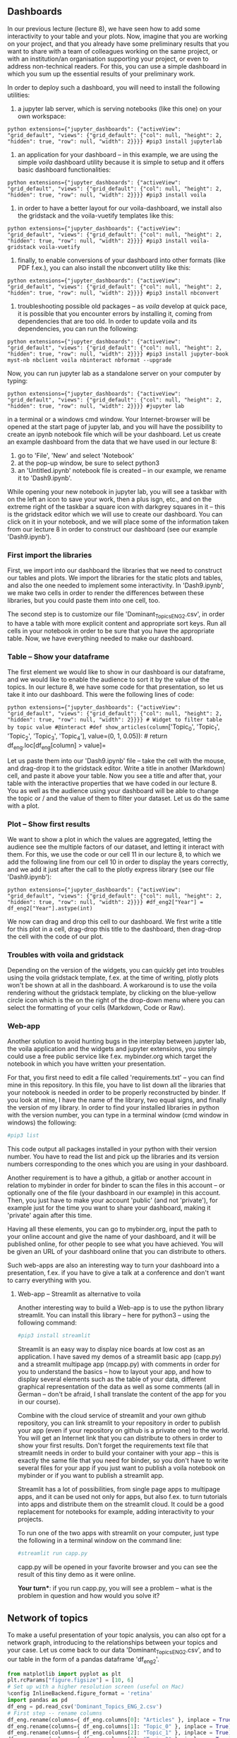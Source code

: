 #+BEGIN_HTML
  <!-- #region extensions={"jupyter_dashboards": {"activeView": "grid_default", "views": {"grid_default": {"col": null, "height": 2, "hidden": true, "row": null, "width": 2}}}} -->
#+END_HTML

** Dashboards
   :PROPERTIES:
   :CUSTOM_ID: dashboards
   :END:

In our previous lecture (lecture 8), we have seen how to add some
interactivity to your table and your plots. Now, imagine that you are
working on your project, and that you already have some preliminary
results that you want to share with a team of colleagues working on the
same project, or with an institution/an organisation supporting your
project, or even to address non-technical readers. For this, you can use
a simple dashboard in which you sum up the essential results of your
preliminary work.

In order to deploy such a dashboard, you will need to install the
following utilities:

1. a jupyter lab server, which is serving notebooks (like this one) on
   your own workspace:

=python extensions={"jupyter_dashboards": {"activeView": "grid_default", "views": {"grid_default": {"col": null, "height": 2, "hidden": true, "row": null, "width": 2}}}} #pip3 install jupyterlab=

#+BEGIN_HTML
  <!-- #region extensions={"jupyter_dashboards": {"activeView": "grid_default", "views": {"grid_default": {"col": null, "height": 2, "hidden": true, "row": null, "width": 2}}}} -->
#+END_HTML

2. an application for your dashboard -- in this example, we are using
   the simple /voila/ dashboard utility because it is simple to setup
   and it offers basic dashboard functionalities:

=python extensions={"jupyter_dashboards": {"activeView": "grid_default", "views": {"grid_default": {"col": null, "height": 2, "hidden": true, "row": null, "width": 2}}}} #pip3 install voila=

#+BEGIN_HTML
  <!-- #region extensions={"jupyter_dashboards": {"activeView": "grid_default", "views": {"grid_default": {"col": null, "height": 2, "hidden": true, "row": null, "width": 2}}}} -->
#+END_HTML

3. in order to have a better layout for our voila-dashboard, we install
   also the gridstack and the voila-vuetify templates like this:

=python extensions={"jupyter_dashboards": {"activeView": "grid_default", "views": {"grid_default": {"col": null, "height": 2, "hidden": true, "row": null, "width": 2}}}} #pip3 install voila-gridstack voila-vuetify=

#+BEGIN_HTML
  <!-- #region extensions={"jupyter_dashboards": {"activeView": "grid_default", "views": {"grid_default": {"col": null, "height": 2, "hidden": true, "row": null, "width": 2}}}} -->
#+END_HTML

4. finally, to enable conversions of your dashboard into other formats
   (like PDF f.ex.), you can also install the nbconvert utility like
   this:

=python extensions={"jupyter_dashboards": {"activeView": "grid_default", "views": {"grid_default": {"col": null, "height": 2, "hidden": true, "row": null, "width": 2}}}} #pip3 install nbconvert=

#+BEGIN_HTML
  <!-- #region extensions={"jupyter_dashboards": {"activeView": "grid_default", "views": {"grid_default": {"col": null, "height": 2, "hidden": true, "row": null, "width": 2}}}} -->
#+END_HTML

5. troubleshooting possible old packages -- as /voila/ develop at quick
   pace, it is possible that you encounter errors by installing it,
   coming from dependencies that are too old. In order to update voila
   and its dependencies, you can run the following:

=python extensions={"jupyter_dashboards": {"activeView": "grid_default", "views": {"grid_default": {"col": null, "height": 2, "hidden": true, "row": null, "width": 2}}}} #pip3 install jupyter-book myst-nb nbclient voila nbinteract nbformat --upgrade=

#+BEGIN_HTML
  <!-- #region extensions={"jupyter_dashboards": {"activeView": "grid_default", "views": {"grid_default": {"col": null, "height": 2, "hidden": true, "row": null, "width": 2}}}} -->
#+END_HTML

Now, you can run jupyter lab as a standalone server on your computer by
typing:

=python extensions={"jupyter_dashboards": {"activeView": "grid_default", "views": {"grid_default": {"col": null, "height": 2, "hidden": true, "row": null, "width": 2}}}} #jupyter lab=

#+BEGIN_HTML
  <!-- #region extensions={"jupyter_dashboards": {"activeView": "grid_default", "views": {"grid_default": {"col": null, "height": 2, "hidden": true, "row": null, "width": 2}}}} -->
#+END_HTML

in a terminal or a windows cmd window. Your Internet-browser will be
opened at the start page of jupyter lab, and you will have the
possibility to create an ipynb notebook file which will be your
dashboard. Let us create an example dashboard from the data that we have
used in our lecture 8:

1. go to 'File', 'New' and select 'Notebook'
2. at the pop-up window, be sure to select python3
3. an 'Untitled.ipynb' notebook file is created -- in our example, we
   rename it to 'Dash9.ipynb'.

While opening your new notebook in jupyter lab, you will see a taskbar
with on the left an icon to save your work, then a plus isgn, etc., and
on the extreme right of the taskbar a square icon with darkgrey squares
in it -- this is the gridstack editor which we will use to create our
dashboard. You can click on it in your notebook, and we will place some
of the information taken from our lecture 8 in order to construct our
dashboard (see our example 'Dash9.ipynb').

#+BEGIN_HTML
  <!-- #region extensions={"jupyter_dashboards": {"activeView": "grid_default", "views": {"grid_default": {"col": null, "height": 2, "hidden": true, "row": null, "width": 2}}}} -->
#+END_HTML

*** First import the libraries
    :PROPERTIES:
    :CUSTOM_ID: first-import-the-libraries
    :END:

First, we import into our dashboard the libraries that we need to
construct our tables and plots. We import the libraries for the static
plots and tables, and also the one needed to implement some
interactivity. In 'Dash9.ipynb', we make two cells in order to render
the differences between these libraries, but you could paste them into
one cell, too.

The second step is to customize our file 'Dominant_Topics_ENG_2.csv', in
order to have a table with more explicit content and appropriate sort
keys. Run all cells in your notebook in order to be sure that you have
the appropriate table. Now, we have everything needed to make our
dashboard.

#+BEGIN_HTML
  <!-- #region extensions={"jupyter_dashboards": {"activeView": "grid_default", "views": {"grid_default": {"col": null, "height": 2, "hidden": true, "row": null, "width": 2}}}} -->
#+END_HTML

*** Table -- Show your dataframe
    :PROPERTIES:
    :CUSTOM_ID: table-show-your-dataframe
    :END:

The first element we would like to show in our dashboard is our
dataframe, and we would like to enable the audience to sort it by the
value of the topics. In our lecture 8, we have some code for that
presentation, so let us take it into our dashboard. This were the
following lines of code:

=python extensions={"jupyter_dashboards": {"activeView": "grid_default", "views": {"grid_default": {"col": null, "height": 2, "hidden": true, "row": null, "width": 2}}}} # Widget to filter table by topic value #@interact #def show_articles(column=['Topic_0', 'Topic_1', 'Topic_2', 'Topic_3', 'Topic_4'], value=(0, 1, 0.05)): #    return df_eng.loc[df_eng[column] > value]=

#+BEGIN_HTML
  <!-- #region extensions={"jupyter_dashboards": {"activeView": "grid_default", "views": {"grid_default": {"col": null, "height": 2, "hidden": true, "row": null, "width": 2}}}} -->
#+END_HTML

Let us paste them into our 'Dash9.ipynb' file -- take the cell with the
mouse, and drag-drop it to the gridstack editor. Write a title in
another (Markdown) cell, and paste it above your table. Now you see a
title and after that, your table with the interactive properties that we
have coded in our lecture 8. You as well as the audience using your
dashboard will be able to change the topic or / and the value of them to
filter your dataset. Let us do the same with a plot.

#+BEGIN_HTML
  <!-- #region extensions={"jupyter_dashboards": {"activeView": "grid_default", "views": {"grid_default": {"col": null, "height": 2, "hidden": true, "row": null, "width": 2}}}} -->
#+END_HTML

*** Plot -- Show first results
    :PROPERTIES:
    :CUSTOM_ID: plot-show-first-results
    :END:

We want to show a plot in which the values are aggregated, letting the
audience see the multiple factors of our dataset, and letting it
interact with them. For this, we use the code or our cell 11 in our
lecture 8, to which we add the following line from our cell 10 in order
to display the years correctly, and we add it just after the call to the
plotly express library (see our file 'Dash9.ipynb'):

=python extensions={"jupyter_dashboards": {"activeView": "grid_default", "views": {"grid_default": {"col": null, "height": 2, "hidden": true, "row": null, "width": 2}}}} #df_eng2["Year"] = df_eng2["Year"].astype(int)=

#+BEGIN_HTML
  <!-- #region extensions={"jupyter_dashboards": {"activeView": "grid_default", "views": {"grid_default": {"col": null, "height": 2, "hidden": true, "row": null, "width": 2}}}} -->
#+END_HTML

We now can drag and drop this cell to our dashboard. We first write a
title for this plot in a cell, drag-drop this title to the dashboard,
then drag-drop the cell with the code of our plot.

*** Troubles with voila and gridstack
    :PROPERTIES:
    :CUSTOM_ID: troubles-with-voila-and-gridstack
    :END:

Depending on the version of the widgets, you can quickly get into
troubles using the voila gridstack template, f.ex. at the time of
writing, plotly plots won't be shown at all in the dashboard. A
workaround is to use the voila rendering without the gridstack template,
by clicking on the blue-yellow circle icon which is the on the right of
the drop-down menu where you can select the formatting of your cells
(Markdown, Code or Raw).

*** Web-app
    :PROPERTIES:
    :CUSTOM_ID: web-app
    :END:

Another solution to avoid hunting bugs in the interplay between jupyter
lab, the voila application and the widgets and jupyter extensions, you
simply could use a free public service like f.ex. mybinder.org which
target the notebook in which you have written your presentation.

For that, you first need to edit a file called 'requirements.txt' -- you
can find mine in this repository. In this file, you have to list down
all the libraries that your notebook is needed in order to be properly
reconstructed by binder. If you look at mine, I have the name of the
library, two equal signs, and finally the version of my library. In
order to find your installed libraries in python with the version
number, you can type in a terminal window (cmd window in windows) the
following:

#+BEGIN_SRC python
    #pip3 list
#+END_SRC

This code output all packages installed in your python with their
version number. You have to read the list and pick up the libraries and
its version numbers corresponding to the ones which you are using in
your dashboard.

Another requirement is to have a github, a gitlab or another account in
relation to mybinder in order for binder to scan the files in this
account -- or optionally one of the file (your dashboard in our example)
in this account. Then, you just have to make your account 'public' (and
not 'private'), for example just for the time you want to share your
dashboard, making it 'private' again after this time.

Having all these elements, you can go to mybinder.org, input the path to
your online account and give the name of your dashboard, and it will be
published online, for other people to see what you have achieved. You
will be given an URL of your dashboard online that you can distribute to
others.

Such web-apps are also an interesting way to turn your dashboard into a
presentation, f.ex. if you have to give a talk at a conference and don't
want to carry everything with you.

**** Web-app -- Streamlit as alternative to voila
     :PROPERTIES:
     :CUSTOM_ID: web-app-streamlit-as-alternative-to-voila
     :END:

Another interesting way to build a Web-app is to use the python library
streamlit. You can install this library -- here for python3 -- using the
following command:

#+BEGIN_SRC python
    #pip3 install streamlit
#+END_SRC

Streamlit is an easy way to display nice boards at low cost as an
application. I have saved my demos of a streamlit basic app (capp.py)
and a streamlit multipage app (mcapp.py) with comments in order for you
to understand the basics -- how to layout your app, and how to display
several elements such as the table of your data, different graphical
representation of the data as well as some comments (all in German --
don't be afraid, I shall translate the content of the app for you in our
course).

Combine with the cloud service of streamlit and your own github
repository, you can link streamlit to your repository in order to
publish your app (even if your repository on github is a private one) to
the world. You will get an Internet link that you can distribute to
others in order to show your first results. Don't forget the
requirements text file that streamlit needs in order to build your
container with your app -- this is exactly the same file that you need
for binder, so you don't have to write several files for your app if you
just want to publish a voila notebook on mybinder or if you want to
publish a streamlit app.

Streamlit has a lot of possibilities, from single page apps to multipage
apps, and it can be used not only for apps, but also f.ex. to turn
tutorials into apps and distribute them on the streamlit cloud. It could
be a good replacement for notebooks for example, adding interactivity to
your projects.

To run one of the two apps with streamlit on your computer, just type
the following in a terminal window on the command line:

#+BEGIN_SRC python
    #streamlit run capp.py
#+END_SRC

capp.py will be opened in your favorite browser and you can see the
result of this tiny demo as it were online.

*Your turn**: if you run capp.py, you will see a problem -- what is the
problem in question and how would you solve it?

** Network of topics
   :PROPERTIES:
   :CUSTOM_ID: network-of-topics
   :END:

To make a useful presentation of your topic analysis, you can also opt
for a network graph, introducing to the relationships between your
topics and your case. Let us come back to our data
'Dominant_Topics_ENG_2.csv', and to our table in the form of a pandas
dataframe 'df_eng2'.

#+BEGIN_SRC python
    from matplotlib import pyplot as plt
    plt.rcParams["figure.figsize"] = [10, 6]
    # Set up with a higher resolution screen (useful on Mac)
    %config InlineBackend.figure_format = 'retina'
    import pandas as pd
    df_eng = pd.read_csv('Dominant_Topics_ENG_2.csv')
    # First step -- rename columns
    df_eng.rename(columns={ df_eng.columns[0]: "Articles" }, inplace = True)
    df_eng.rename(columns={ df_eng.columns[1]: "Topic_0" }, inplace = True)
    df_eng.rename(columns={ df_eng.columns[2]: "Topic_1" }, inplace = True)
    df_eng.rename(columns={ df_eng.columns[3]: "Topic_2" }, inplace = True)
    df_eng.rename(columns={ df_eng.columns[4]: "Topic_3" }, inplace = True)
    df_eng.rename(columns={ df_eng.columns[5]: "Topic_4" }, inplace = True)
    # Second step -- drop the column of the dominant topics
    df_eng.drop('Dominant_Topic_NMF', axis=1, inplace=True)
    # Third step -- create separate columns for title of newspapers and year of publication
    df_eng['Year'] = df_eng['Articles']
    df_eng['Newspaper'] = df_eng['Articles']
    # Fourth step -- set years of publication as int variables
    df_eng['Year']= df_eng['Year'].map(lambda x: str(x)[0:4])
    df_eng['Year'].astype(int)
    # Fifth step -- shorten the newspapers' names in the newspaper column
    df_eng['Newspaper']= df_eng['Newspaper'].map(lambda x: str(x)[11:14])
    # Sixth step -- sort years 
    df_eng2 = df_eng.sort_values(by='Year',ascending=True)
    # Display our reworked table
    df_eng2.head()
#+END_SRC

We can take this data as a base for our network graph. A network graph
is basically a graph of the relationships (or edges) between entities
(or nodes). In our example, we want to understand the relationships
between:

1. newspapers' articles and topics
2. newspapers' articles

We can then rework our 'df_eng2' data in order to get the needed data
for the network graph, and because we shall use two software in order to
plot our data, we will create files that we can use with both of them.
Let us first tailor our 'df_eng2' data with the needed information for
our network graph. Here, we will:

1. fusion our columns 'Newspaper' and 'Year' into a new column 'News' to
   have short names of cases
2. drop the columns 'Year' and 'Newspaper' that we added in the frame of
   our lecture 8, in order to have more keys to sort our data
3. drop the column 'Articles' which will be replaced by the column
   'News'
4. shift the column 'News' to the first column
5. save the result to a . csv file (here a file called 'gephi-data.csv',
   because we will use it with the gephi software afterwards)

#+BEGIN_SRC python
    df_eng2["News"] = df_eng2["Year"].astype(str) + '-' + df_eng2["Newspaper"]
    df_eng2 = df_eng2.drop('Articles', 1)
    df_eng2 = df_eng2.drop('Year', 1)
    df_eng2 = df_eng2.drop('Newspaper', 1)
    first_column = df_eng2.pop('News')
    df_eng2.insert(0, 'News', first_column)
    df_eng2.head()
    df_eng2.to_csv('gephi-data.csv', index=False)
#+END_SRC

*** Parsing the 'gephi-data.csv' file
    :PROPERTIES:
    :CUSTOM_ID: parsing-the-gephi-data.csv-file
    :END:

We parse the 'gephi-data.csv' file in order to get a file that our
networking graph application can read. We are using first low-level
programming tools in order to extract every relationships in our
'gephi-data.csv' file and to put them comma separated on one line.

We then use a python script to save in the file 'texttopic.txt' the
relationships between texts in the 'News' column and the topics.

Finally, we use low-level programming tools to make out of texttopic.txt
an edge file, as well as a node file. Let us go to the code and explain
it.

#+BEGIN_SRC python
    # Python script

    csv = open("gephi-data.csv") # open the gephi-data.csv file
    columns = csv.readline().strip().split(',')[1:] # read each line and split it at each comma, save the result in a variable columns
    file=open("texttopic.txt", "w") # open a file texttopic.txt for writing
    for line in csv: # iterate over each line and make a variable tokens and a variable row
        tokens = line.strip().split(',')
        row = tokens[0] 
        for column, cell in zip(columns,tokens[1:]): # iterate for each column and cell over columns and the second elements of tokens
            print ('{},{},{}'.format(row,column,cell)) # formate the result
            s = str('{},{},{}'.format(row,column,cell)) # save the result into a variable s
            file.write(s + "\n") # write the variable s to the file texttopic.txt, jump to next line for each iteration
    file.close() # close the file texttopic.txt

    # Create nodes and edges from texttopic.txt

    !sed '/,0.0/d' texttopic.txt > ttedge_list.txt # use sed to delete null entries, and save the results as ttedge_list.txt
    !awk -F',' ' { print $1 "," $1 } ' texttopic.txt | sort | uniq | sed 's/\.txt//' | awk -F',' ' {print $2 "," $1} ' > ttnode_list.txt # make a sorted list of node using the first column of texttopic.txt and save the nodes as ttnode_list.txt
    !echo "id,Label" | cat - ttnode_list.txt > ttnode_list.csv # Add the line id,label as first line of the ttnode_list.txt file
    !echo "Topic_0,Topic_0" >> ttnode_list.csv # add the topics to the node list -- here for Topic_0, and below for the other topics
    !echo "Topic_1,Topic_1" >> ttnode_list.csv
    !echo "Topic_2,Topic_2" >> ttnode_list.csv
    !echo "Topic_3,Topic_3" >> ttnode_list.csv
    !echo "Topic_4,Topic_4" >> ttnode_list.csv
    !echo "Source,Target,Weight" | cat - ttedge_list.txt > ttedge_list.csv # Same as above with other labels added to ttedge_list.csv file
#+END_SRC

** Making our network graph in python
   :PROPERTIES:
   :CUSTOM_ID: making-our-network-graph-in-python
   :END:

Now that we have our nodes and edges files, we can do a network graph
with python and within this notebook, which is useful for a presentation
from the notebook directly. In order to do this, we are using pyvis and
also networkx in the background of pyvis, which enable us do display
nice graphs -- in my view nicer than using networkx alone. If you don't
have pyvis and networkx installed, you can install them with pip, like
this:

pip3 install pyvis networkx

#+BEGIN_SRC python
    from pyvis.network import Network as net
    import networkx as nx

    med_net = net(height='750px', width='75%', bgcolor='#222222', font_color='white', notebook = True, directed=False) # give some cosmetic parameters for the graph
    med_net.barnes_hut() # use an algorythm for the shape of the graph
    med_data = pd.read_csv('ttedge_list.csv') # take our ttedge_list.csv file to plot the graph

    # Define the variables corresponding to the columns of the ttedge_list.csv file

    sources = med_data['Source']
    targets = med_data['Target']
    weights = med_data['Weight']

    # Zip the three variables above into a adge_data variable

    edge_data = zip(sources, targets, weights)

    # Iterate over the edge_data variable in order to plot the departure nodes (src), the arrival nodes (dst) and the edge between them (w); add them to the graph (med_net)

    for e in edge_data:
        src = e[0]
        dst = e[1]
        w = e[2]

        med_net.add_node(src, src, title=src)
        med_net.add_node(dst, dst, title=dst)
        med_net.add_edge(src, dst, value=w)

    neighbor_map = med_net.get_adj_list() # get a map of the neighbor -- the nodes which are near from oneanother

    # add neighbor data to node on hover -- when you move the mouse on the node, you will see the nodes related to it
    for node in med_net.nodes:
        node['title'] += ' Neighbors:<br>' + '<br>'.join(neighbor_map[node['id']])
        node['value'] = len(neighbor_map[node['id']])

    #med_net.show_buttons(filter_=True) # if you want to use the buttons enabling to modify the parameters of the graph
    med_net.show('med.html')
#+END_SRC

Now, you have a network graph of your topic model analysis, and it is an
interactive one that you can personalize, and which have been saved as
an independent html file (med.html).

*Please note*: we are not using other facilities of network graphs
analysis, since we are not performing a network analysis in the proper
sense of this expression. We are using such tools in order to display a
weighted view of our results all together, directly using the results of
our topic analysis. So, in our case, network software are used in order
to better our presentation of the results, and not as an analytical tool
in itself.

** Gephi -- standalone solution
   :PROPERTIES:
   :CUSTOM_ID: gephi-standalone-solution
   :END:

Gephi is unfortunately no more actively developed, but there are plans
to develop it further. In the meantime, you can download the
[[https://gephi.org/users/download/][free gephi]] software which gives a
standalone solution to plot beautiful network graphs -- at least in my
view -- based on the files that we have generated from our texttopic.txt
file. How do you do that? This is what I want to show you in our course,
and do it with you in presence, instead of in this notebook.

** Other alternatives
   :PROPERTIES:
   :CUSTOM_ID: other-alternatives
   :END:

You are not forced to use the software mentioned in this notebook, as
there are other ones that could better suit your need taken into account
that you provide the skills in order to run these other software. For
example, instead of using voila for your dashboard, you could also use
[[https://dash.plotly.com/][dash plotly]] which is a python software
enabling you to output interactive graphs based on python and html.
Provided that you master some html scheme, this could be a better choice
for your dashboarding tasks.

The same applies to network graphs utilities. If you want impressive
aesthetic graphs, Gephi provides a nice interface which is less
involving for the user -- you don't need specific knowledge in network
graphs in order to quickly make nice graphs. Pyvis is a bit more
demanding, as is [[https://cytoscape.org/][cytoscape]] which is more
tailored to natural sciences. In the same register, you could also use
the [[https://graphia.app/][graphia]] application which is fast and
offers 3D views of your network of topics, even if its layout and export
capabilities are limited at the moment.
